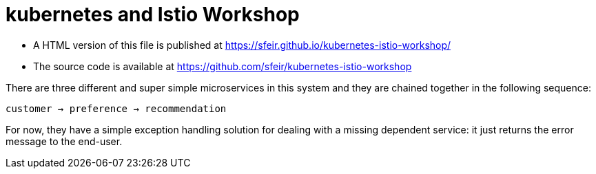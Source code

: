 = kubernetes and Istio Workshop

- A HTML version of this file is published at https://sfeir.github.io/kubernetes-istio-workshop/

- The source code is available at https://github.com/sfeir/kubernetes-istio-workshop

There are three different and super simple microservices in this system and they are chained together in the following sequence:

```
customer → preference → recommendation
```

For now, they have a simple exception handling solution for dealing with a missing dependent service: it just returns the error message to the end-user.
